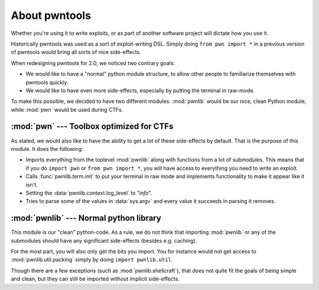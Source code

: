 About pwntools
========================

Whether you're using it to write exploits, or as part
of another software project will dictate how you use it.

Historically pwntools was used as a sort of exploit-writing DSL. Simply doing
``from pwn import *`` in a previous version of pwntools would bring all sorts of
nice side-effects.

When redesigning pwntools for 2.0, we noticed two contrary goals:

* We would like to have a "normal" python module structure, to allow other
  people to familiarize themselves with pwntools quickly.
* We would like to have even more side-effects, especially by putting the
  terminal in raw-mode.

To make this possible, we decided to have two different modules. :mod:`pwnlib`
would be our nice, clean Python module, while :mod:`pwn` would be used during
CTFs.

:mod:`pwn` --- Toolbox optimized for CTFs
-----------------------------------------

.. module:: pwn

As stated, we would also like to have the ability to get a lot of these
side-effects by default. That is the purpose of this module. It does
the following:

* Imports everything from the toplevel :mod:`pwnlib` along with
  functions from a lot of submodules. This means that if you do
  ``import pwn`` or ``from pwn import *``, you will have access to
  everything you need to write an exploit.
* Calls :func:`pwnlib.term.init` to put your terminal in raw mode
  and implements functionality to make it appear like it isn't.
* Setting the :data:`pwnlib.context.log_level` to `"info"`.
* Tries to parse some of the values in :data:`sys.argv` and every
  value it succeeds in parsing it removes.

:mod:`pwnlib` --- Normal python library
---------------------------------------

.. module:: pwnlib

This module is our "clean" python-code. As a rule, we do not think that
importing :mod:`pwnlib` or any of the submodules should have any significant
side-effects (besides e.g. caching).

For the most part, you will also only get the bits you import. You for instance would
not get access to :mod:`pwnlib.util.packing` simply by doing ``import
pwnlib.util``.

Though there are a few exceptions (such as :mod:`pwnlib.shellcraft`), that does
not quite fit the goals of being simple and clean, but they can still be
imported without implicit side-effects.
